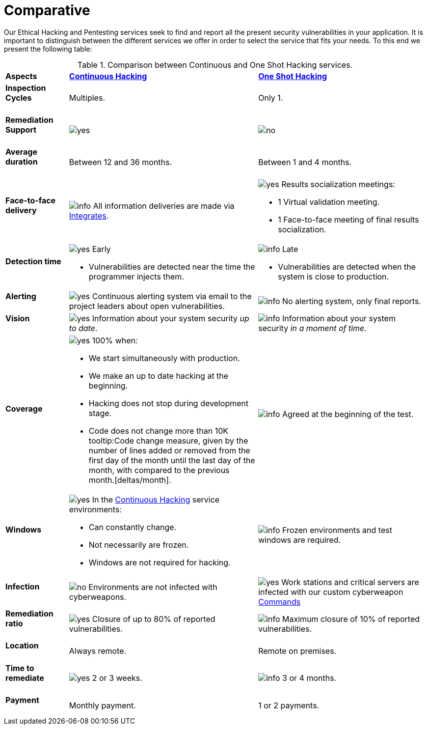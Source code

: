 :slug: services/comparative/
:category: services
:description: Our Ethical Hacking and Pentesting services seek to find and report all the present security vulnerabilities in your application. It is important to distinguish between the different services we offer in order to select the service that fits your needs.
:keywords: FLUID, Ethical Hacking, Comparison, One Shot Hacking, Continuous Hacking, Pentesting.
:translate: servicios/comparativo/
:yes: image:../../images/icons/yes.png[yes]
:no: image:../../images/icons/no.png[no]
:info: image:../../images/icons/info.png[info]

= Comparative

{description} To this end we present the following table:

.Comparison between Continuous and One Shot Hacking services.
[role="tb-row"]
[cols="15,45,40"]
|====
| *Aspects*
| link:../continuous-hacking/[*Continuous Hacking*]
| link:../one-shot-hacking/[*One Shot Hacking*]

a|==== Inspection Cycles
| Multiples.
| Only +1+.

a|==== Remediation Support
| {yes}
| {no}

a|==== Average duration
| Between +12+ and +36+ months.
| Between +1+ and +4+ months.

a|==== Face-to-face delivery
|{info} All information deliveries are made via
[button]#link:../../products/integrates/[Integrates]#.
a|{yes} Results socialization meetings:

* +1+ Virtual validation meeting.
* +1+ Face-to-face meeting of final results socialization.

a|==== Detection time
a|{yes} Early

* Vulnerabilities are detected near the time the programmer injects them.

a|{info} Late

* Vulnerabilities are detected when the system is close to production.

a|==== Alerting

|{yes} Continuous alerting system via email
to the project leaders about open vulnerabilities.
|{info} No alerting system, only final reports.

a|==== Vision
|{yes} Information about your system security _up to date_.
|{info} Information about your system security _in a moment of time_.

a|==== Coverage
a|{yes} 100% when:

* We start simultaneously with production.
* We make an up to date hacking at the beginning.
* Hacking does not stop during development stage.
* Code does not change more than 10K
tooltip:Code change measure, given by the number of lines added or removed from the first day of the month until the last day of the month, with compared to the previous month.[deltas/month].

a|{info} Agreed at the beginning of the test.

a|==== Windows
a|{yes} In the
[button]#link:../../services/continuous-hacking/[Continuous Hacking]#
service environments:

* Can constantly change.
* Not necessarily are frozen.
* Windows are not required for hacking.

| {info} Frozen environments and test windows are required.

a|==== Infection
| {no} Environments are not infected with cyberweapons.
| {yes} Work stations and critical servers
are infected with our custom cyberweapon
[button]#link:../../products/commands/[Commands]#

a|==== Remediation ratio
| {yes} Closure of up to 80% of reported vulnerabilities.
| {info} Maximum closure of 10% of reported vulnerabilities.

a|==== Location
| Always remote.
| Remote on premises.

a|==== Time to remediate
| {yes} 2 or 3 weeks.
| {info} 3 or 4 months.

a|==== Payment
| Monthly payment.
| 1 or 2 payments.

|====

